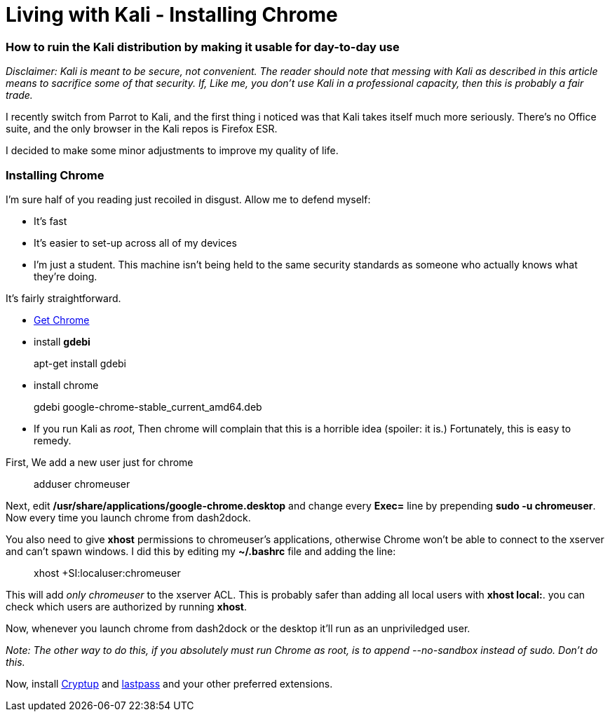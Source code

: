 = Living with Kali - Installing Chrome
// See https://hubpress.gitbooks.io/hubpress-knowledgebase/content/ for information about the parameters.
:hp-image: /blog/livingwithkali/logo.png
:published_at: 2017-06-06
:hp-tags: kali, linux, convenience, chrome
:hp-alt-title: Make Kali Great Again

### How to ruin the Kali distribution by making it usable for day-to-day use

__Disclaimer: Kali is meant to be secure, not convenient. The reader should note that messing with Kali as described in this article means to sacrifice some of that security. If, Like me, you don't use Kali in a professional capacity, then this is probably a fair trade.__

I recently switch from Parrot to Kali, and the first thing i noticed was that Kali takes itself much more seriously. There's no Office suite, and the only browser in the Kali repos is Firefox ESR.

I decided to make some minor adjustments to improve my quality of life.


### Installing Chrome

I'm sure half of you reading just recoiled in disgust. Allow me to defend myself:

- It's fast
- It's easier to set-up across all of my devices
- I'm just a student. This machine isn't being held to the same security standards as someone who actually knows what they're doing.

It's fairly straightforward.

- link:https://www.google.ca/chrome/browser/features.html[Get Chrome]
- install *gdebi*

> apt-get install gdebi

- install chrome


> gdebi google-chrome-stable_current_amd64.deb

- If you run Kali as __root__, Then chrome will complain that this is a horrible idea (spoiler: it is.) Fortunately, this is easy to remedy.

First, We add a new user just for chrome

> adduser chromeuser

Next, edit */usr/share/applications/google-chrome.desktop* and change every *Exec=* line by prepending *sudo -u chromeuser*. Now every time you launch chrome from dash2dock.

You also need to give *xhost* permissions to chromeuser's applications, otherwise Chrome won't be able to connect to the xserver and can't spawn windows. I did this by editing my *~/.bashrc* file and adding the line:

> xhost +SI:localuser:chromeuser

This will add __only chromeuser__ to the xserver ACL. This is probably safer than adding all local users with *xhost local:*. 
you can check which users are authorized by running *xhost*.

Now, whenever you launch chrome from dash2dock or the desktop it'll run as an unpriviledged user.

__Note: The other way to do this, if you absolutely must run Chrome as root, is to append --no-sandbox instead of sudo. Don't do this.__

Now, install link:https://cryptup.org/[Cryptup] and link:https://lastpass.com/[lastpass] and your other preferred extensions.



